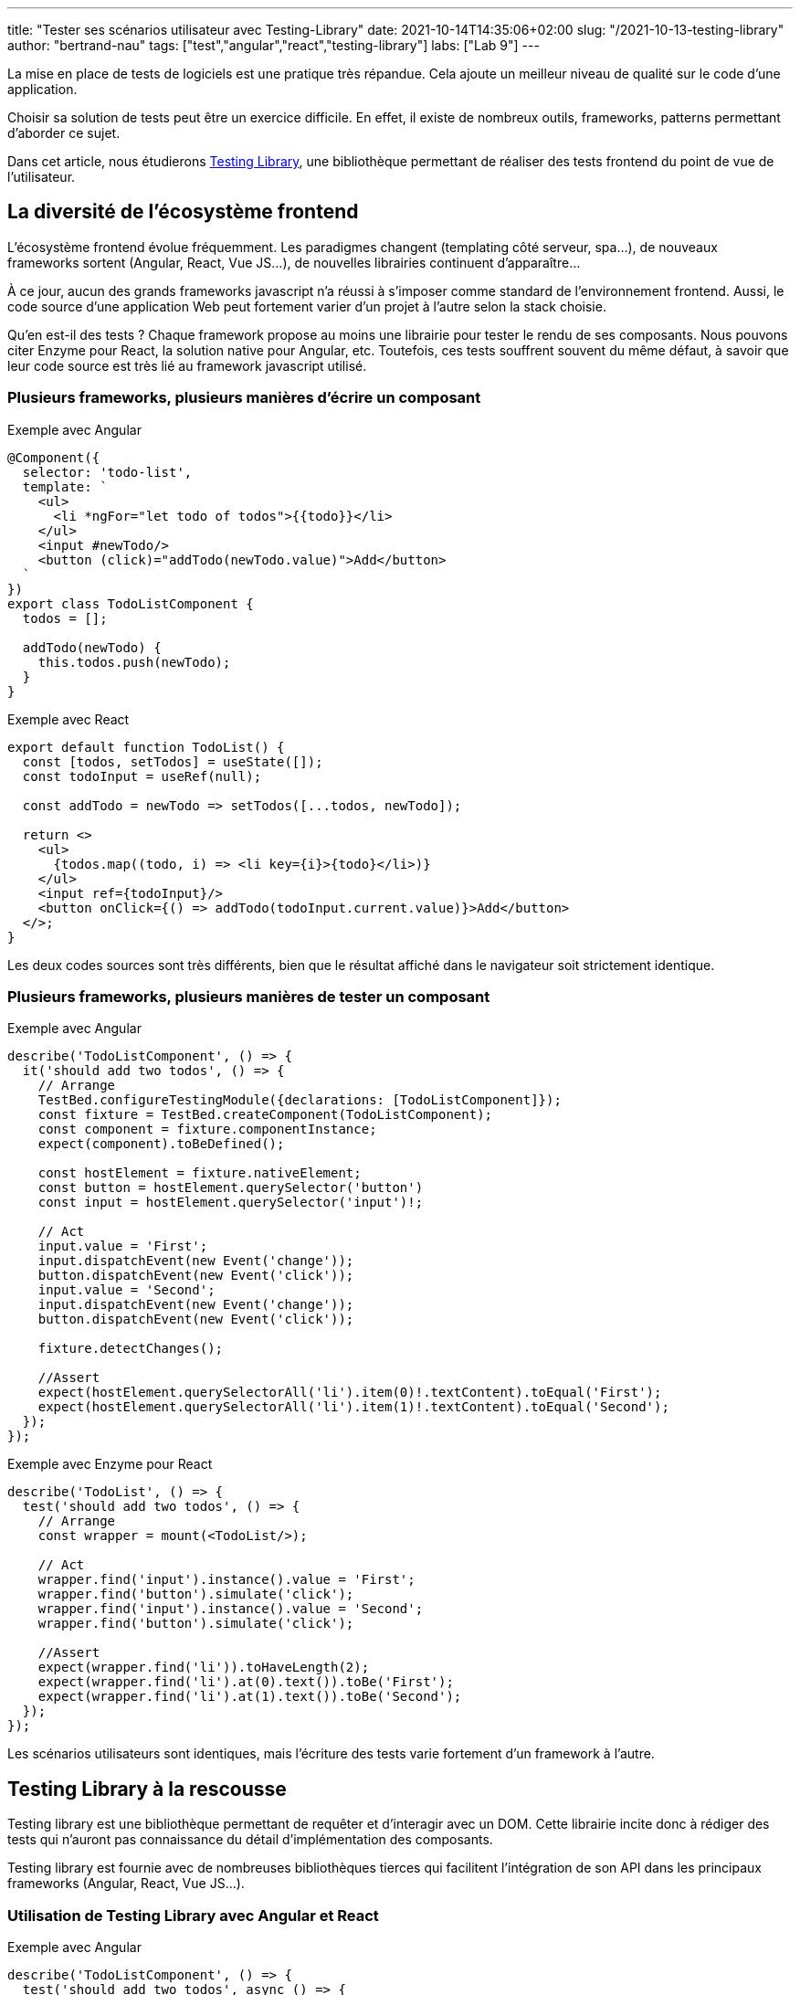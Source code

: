 ---
title: "Tester ses scénarios utilisateur avec Testing-Library"
date: 2021-10-14T14:35:06+02:00
slug: "/2021-10-13-testing-library"
author: "bertrand-nau"
tags: ["test","angular","react","testing-library"]
labs: ["Lab 9"]
---

:figure-caption!:
:imagesdir: ./

La mise en place de tests de logiciels est une pratique très répandue.
Cela ajoute un meilleur niveau de qualité sur le code d’une application.

Choisir sa solution de tests peut être un exercice difficile. En effet,
il existe de nombreux outils, frameworks, patterns permettant d’aborder
ce sujet.

Dans cet article, nous étudierons https://testing-library.com/[Testing Library], une bibliothèque
permettant de réaliser des tests frontend du point de vue de
l’utilisateur.

== La diversité de l’écosystème frontend

L’écosystème frontend évolue fréquemment. Les paradigmes changent (templating côté
serveur, spa…), de nouveaux frameworks sortent (Angular, React, Vue
JS…), de nouvelles librairies continuent d'apparaître...

À ce jour, aucun des grands frameworks javascript n’a réussi à s’imposer
comme standard de l’environnement frontend. Aussi, le code source d'une application
Web peut fortement varier d'un projet à l'autre selon la stack choisie.

Qu’en est-il des tests ? Chaque framework propose au moins une librairie
pour tester le rendu de ses composants. Nous pouvons citer Enzyme pour
React, la solution native pour Angular, etc. Toutefois, ces tests
souffrent souvent du même défaut, à savoir que leur code source est très
lié au framework javascript utilisé.

=== Plusieurs frameworks, plusieurs manières d’écrire un composant

.Exemple avec Angular
[source,javascript]
----
@Component({
  selector: 'todo-list',
  template: `
    <ul>
      <li *ngFor="let todo of todos">{{todo}}</li>
    </ul>
    <input #newTodo/>
    <button (click)="addTodo(newTodo.value)">Add</button>
  `
})
export class TodoListComponent {
  todos = [];

  addTodo(newTodo) {
    this.todos.push(newTodo);
  }
}
----


.Exemple avec React
[source,javascript]
----
export default function TodoList() {
  const [todos, setTodos] = useState([]);
  const todoInput = useRef(null);

  const addTodo = newTodo => setTodos([...todos, newTodo]);

  return <>
    <ul>
      {todos.map((todo, i) => <li key={i}>{todo}</li>)}
    </ul>
    <input ref={todoInput}/>
    <button onClick={() => addTodo(todoInput.current.value)}>Add</button>
  </>;
}
----

Les deux codes sources sont très
différents, bien que le résultat affiché dans le navigateur soit
strictement identique.

=== Plusieurs frameworks, plusieurs manières de tester un composant


.Exemple avec Angular
[source,javascript]
----
describe('TodoListComponent', () => {
  it('should add two todos', () => {
    // Arrange
    TestBed.configureTestingModule({declarations: [TodoListComponent]});
    const fixture = TestBed.createComponent(TodoListComponent);
    const component = fixture.componentInstance;
    expect(component).toBeDefined();

    const hostElement = fixture.nativeElement;
    const button = hostElement.querySelector('button')
    const input = hostElement.querySelector('input')!;

    // Act
    input.value = 'First';
    input.dispatchEvent(new Event('change'));
    button.dispatchEvent(new Event('click'));
    input.value = 'Second';
    input.dispatchEvent(new Event('change'));
    button.dispatchEvent(new Event('click'));

    fixture.detectChanges();

    //Assert
    expect(hostElement.querySelectorAll('li').item(0)!.textContent).toEqual('First');
    expect(hostElement.querySelectorAll('li').item(1)!.textContent).toEqual('Second');
  });
});
----


.Exemple avec Enzyme pour React
[source,javascript]
----
describe('TodoList', () => {
  test('should add two todos', () => {
    // Arrange
    const wrapper = mount(<TodoList/>);

    // Act
    wrapper.find('input').instance().value = 'First';
    wrapper.find('button').simulate('click');
    wrapper.find('input').instance().value = 'Second';
    wrapper.find('button').simulate('click');

    //Assert
    expect(wrapper.find('li')).toHaveLength(2);
    expect(wrapper.find('li').at(0).text()).toBe('First');
    expect(wrapper.find('li').at(1).text()).toBe('Second');
  });
});
----

Les scénarios utilisateurs sont identiques, mais l'écriture des tests varie fortement d'un framework à l'autre.

== Testing Library à la rescousse

Testing library est une bibliothèque permettant de requêter et
d’interagir avec un DOM. Cette librairie incite donc à rédiger des tests
qui n’auront pas connaissance du détail d’implémentation des composants.

Testing library est fournie avec de nombreuses bibliothèques tierces
qui facilitent l'intégration de son API dans les principaux
frameworks (Angular, React, Vue JS…).

=== Utilisation de Testing Library avec Angular et React

.Exemple avec Angular
[source,javascript]
----
describe('TodoListComponent', () => {
  test('should add two todos', async () => {
    // Arrange
    await render(TodoListComponent);

    // Act
    fireEvent.change(screen.getByRole('textbox'), {target: {value: 'First'}});
    fireEvent.click(screen.getByRole('button'));
    fireEvent.change(screen.getByRole('textbox'), {target: {value: 'Se-cond'}});
    fireEvent.click(screen.getByRole('button'));

    // Assert
    expect(screen.getAllByRole('listitem')).toHaveLength(2);
    expect(screen.getAllByRole('listitem')[0]).toHaveTextContent('First');
    expect(screen.getAllByRole('listitem')[1]).toHaveTextContent('Second');
  });
});
----


.Exemple avec React
[source,javascript]
----
describe('TodoList', () => {
  test('should add two todos', () => {
    // Arrange
    render(<TodoList />);

    // Act
    fireEvent.change(screen.getByRole('textbox'), {target: {value: 'First'}});
    fireEvent.click(screen.getByRole('button'));
    fireEvent.change(screen.getByRole('textbox'), {target: {value: 'Se-cond'}});
    fireEvent.click(screen.getByRole('button'));

    //Assert
    expect(screen.getAllByRole('listitem')).toHaveLength(2);
    expect(screen.getAllByRole('listitem')[0]).toHaveTextContent('First');
    expect(screen.getAllByRole('listitem')[1]).toHaveTextContent('Second');
  });
});
----

Hormis la création des composants, les deux
tests sont strictement identiques. L’expérience utilisateur
étant la même quel que soit le framework utilisé, il est normal que cela
se constate au niveau des tests.

=== Les principaux types de requête

Testing Library permet de requêter le DOM de plusieurs manières, via
différents types de requête. Parmi les plus intéressantes, nous avons :

* `getByRole` : Requête des éléments selon leur représentation dans l’arbre
d’accessibilité.

* `getByLabelText` : Requête des éléments en passant par leur label. Très
utile pour tester des formulaires.

* `getByPlaceholderText` : Requête des éléments selon leur placeholder. Utile
si on n’a pas de label.

* `getByText` : Retrouve un élément selon son texte affiché à l’écran. Utile
pour requêter une div, span, etc.

* `getByDisplayValue` : Permet de récupérer des éléments de formulaire selon
leur valeur.

En dernier recours, il existe également la requête `getByTestId` qui
récupère des éléments selon leur attribut test-id.

Il est possible de requêter des éléments de manière asynchrone en
remplaçant le prefix `get` par le prefix `find`.

=== Testing Playground : un excellent plugin de navigateur

Il existe un plugin navigateur qui retourne les requêtes correspondant à
un élément donné. Les requêtes sont fournies par ordre de préconisation.

Le plugin est disponible aux adresses suivantes :

* Chrome: https://chrome.google.com/webstore/detail/testing-playground/hejbmebodbijjdhflfknehhcgaklhano
* Firefox: https://addons.mozilla.org/en-US/firefox/addon/testing-playground/


=== Tester l’accessibilité de son application

Testing Library permet de réaliser des
tests qui simulent l’utilisation d’une interface d’accessibilité comme
un lecteur d’écran. Les requêtes de types `roles`
récupèrent les éléments du DOM via leurs rôles https://developer.mozilla.org/en-US/docs/Web/Accessibility/ARIA[ARIA] correspondant.

La fonction `isInaccessible` détermine si un élément du DOM sera
exclu de l’arbre d’accessibilité.

=== Utilitaire pour simuler les événements utilisateur

Lorsqu’on utilise une application dans un navigateur, de nombreux
événements sont générés. Par exemple, si un utilisateur souhaite cliquer
sur un bouton à l’aide de sa souris, les événements suivants
seront lancés :

* `mouseOver`
* `mouseMove`
* `mouseDown`
* `focus`
* `mouseUp`
* `click`

Pour rédiger un test similaire à ce qui se produit dans le navigateur,
il faut générer toute cette suite d’événements. Pour nous simplifier
la tâche, il existe une librairie satellite -
`@testing-library/user-event` – qui fournit plusieurs cas classiques
d’interactions entre l’utilisateur et le navigateur.

La précédente suite d'évènements serait générée en appelant simplement `userEvent.click`.

== Conclusion

Comme nous avons pu le voir, les tests écrits avec Testing Library
n’ont pas connaissance de l’implémentation des composants. Le découplage entre l'écriture
des tests et l'implémentation des composants permet de facilement refactorer son code.

Ensuite, cette librairie invite à tester l’accessibilité de
l’application, chose qui est, malheureusement, trop souvent négligée.

Je terminerai sur une remarque plus subjective. Je trouve qu’il est plus
simple d’appliquer le TDD avec Testing Library. En effet, le
comportement d’un composant est souvent bien anticipé, alors que son
implémentation sera connue a posteriori. Il est donc pratique de
commencer par rédiger un test qui répètera le scénario utilisateur bien
identifié en amont.

'''

*Liens utiles :*

* https://testing-library.com/
* https://github.com/testing-library
